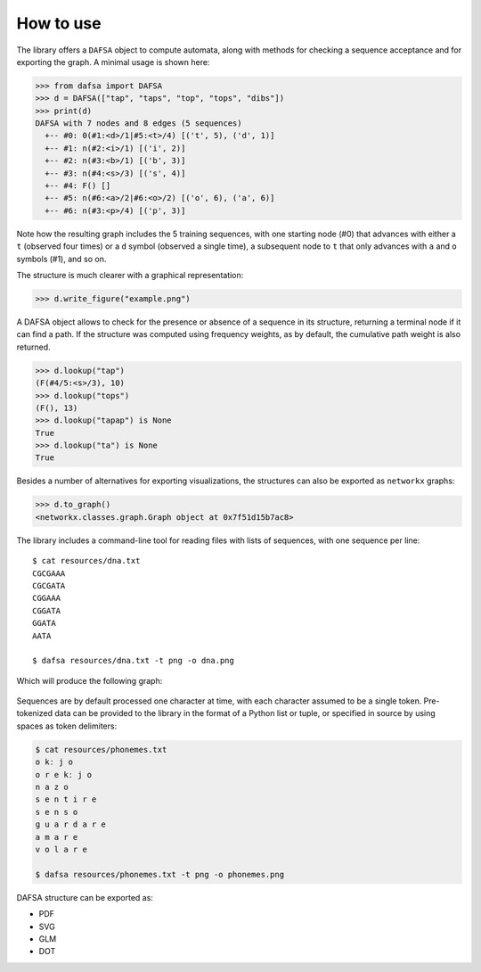 How to use
==========

The library offers a ``DAFSA`` object to compute automata, along with
methods for checking a sequence acceptance and for exporting the graph.
A minimal usage is shown here:

.. code:: python

   >>> from dafsa import DAFSA
   >>> d = DAFSA(["tap", "taps", "top", "tops", "dibs"])
   >>> print(d)
   DAFSA with 7 nodes and 8 edges (5 sequences)
     +-- #0: 0(#1:<d>/1|#5:<t>/4) [('t', 5), ('d', 1)]
     +-- #1: n(#2:<i>/1) [('i', 2)]
     +-- #2: n(#3:<b>/1) [('b', 3)]
     +-- #3: n(#4:<s>/3) [('s', 4)]
     +-- #4: F() []
     +-- #5: n(#6:<a>/2|#6:<o>/2) [('o', 6), ('a', 6)]
     +-- #6: n(#3:<p>/4) [('p', 3)]

Note how the resulting graph includes the 5 training sequences, with one
starting node (#0) that advances with either a ``t`` (observed four
times) or a ``d`` symbol (observed a single time), a subsequent node to
``t`` that only advances with ``a`` and ``o`` symbols (#1), and so on.

The structure is much clearer with a graphical representation:

.. code:: python

   >>> d.write_figure("example.png")

.. figure:: https://raw.githubusercontent.com/tresoldi/dafsa/master/figures/example.png
   :alt: First example

A DAFSA object allows to check for the presence or absence of a sequence
in its structure, returning a terminal node if it can find a path. If the
structure was computed using frequency weights, as by default, the
cumulative path weight is also returned.

.. code:: python

   >>> d.lookup("tap")
   (F(#4/5:<s>/3), 10)
   >>> d.lookup("tops")
   (F(), 13)
   >>> d.lookup("tapap") is None
   True
   >>> d.lookup("ta") is None
   True

Besides a number of alternatives for exporting visualizations, the structures
can also be exported as ``networkx`` graphs:

.. code:: python

   >>> d.to_graph()
   <networkx.classes.graph.Graph object at 0x7f51d15b7ac8>

The library includes a command-line tool for reading files with lists of
sequences, with one sequence per line:

::

   $ cat resources/dna.txt
   CGCGAAA
   CGCGATA
   CGGAAA
   CGGATA
   GGATA
   AATA

   $ dafsa resources/dna.txt -t png -o dna.png

Which will produce the following graph:

.. figure:: https://raw.githubusercontent.com/tresoldi/dafsa/master/figures/dna.png
   :alt: DNA example

Sequences are by default processed one character at time, with each
character assumed to be a single token. Pre-tokenized data can be
provided to the library in the format of a Python list or tuple, or
specified in source by using spaces as token delimiters:

.. code:: bash

   $ cat resources/phonemes.txt
   o kː j o
   o r e kː j o
   n a z o
   s e n t i r e
   s e n s o
   ɡ u a r d a r e
   a m a r e
   v o l a r e

   $ dafsa resources/phonemes.txt -t png -o phonemes.png

.. figure:: https://raw.githubusercontent.com/tresoldi/dafsa/master/figures/phonemes.png
   :alt: Phoneme example

DAFSA structure can be exported as:

- PDF
- SVG
- GLM
- DOT
